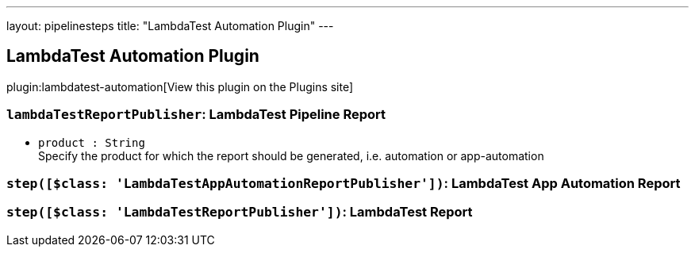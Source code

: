 ---
layout: pipelinesteps
title: "LambdaTest Automation Plugin"
---

:notitle:
:description:
:author:
:email: jenkinsci-users@googlegroups.com
:sectanchors:
:toc: left
:compat-mode!:

== LambdaTest Automation Plugin

plugin:lambdatest-automation[View this plugin on the Plugins site]

=== `lambdaTestReportPublisher`: LambdaTest Pipeline Report
++++
<ul><li><code>product : String</code>
<div><div>
 Specify the product for which the report should be generated, i.e. automation or app-automation
</div></div>

</li>
</ul>


++++
=== `step([$class: 'LambdaTestAppAutomationReportPublisher'])`: LambdaTest App Automation Report
++++
<ul></ul>


++++
=== `step([$class: 'LambdaTestReportPublisher'])`: LambdaTest Report
++++
<ul></ul>


++++
